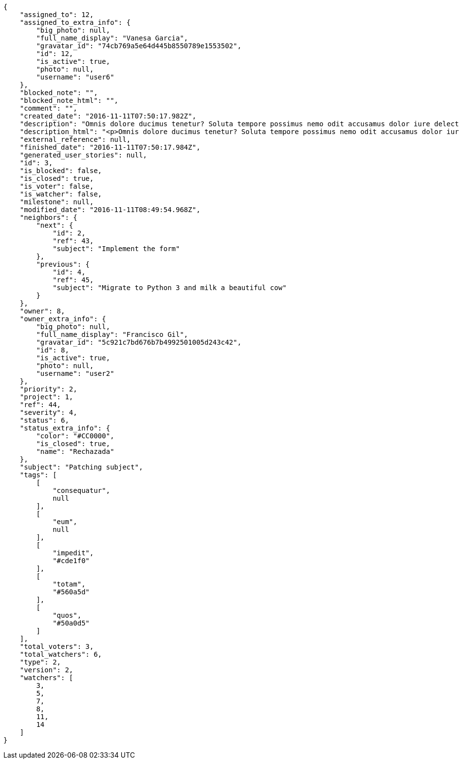 [source,json]
----
{
    "assigned_to": 12,
    "assigned_to_extra_info": {
        "big_photo": null,
        "full_name_display": "Vanesa Garcia",
        "gravatar_id": "74cb769a5e64d445b8550789e1553502",
        "id": 12,
        "is_active": true,
        "photo": null,
        "username": "user6"
    },
    "blocked_note": "",
    "blocked_note_html": "",
    "comment": "",
    "created_date": "2016-11-11T07:50:17.982Z",
    "description": "Omnis dolore ducimus tenetur? Soluta tempore possimus nemo odit accusamus dolor iure delectus molestias laborum, cumque earum aspernatur nesciunt quibusdam dolore sunt esse libero, fugit quod deleniti autem veritatis fugiat enim earum.",
    "description_html": "<p>Omnis dolore ducimus tenetur? Soluta tempore possimus nemo odit accusamus dolor iure delectus molestias laborum, cumque earum aspernatur nesciunt quibusdam dolore sunt esse libero, fugit quod deleniti autem veritatis fugiat enim earum.</p>",
    "external_reference": null,
    "finished_date": "2016-11-11T07:50:17.984Z",
    "generated_user_stories": null,
    "id": 3,
    "is_blocked": false,
    "is_closed": true,
    "is_voter": false,
    "is_watcher": false,
    "milestone": null,
    "modified_date": "2016-11-11T08:49:54.968Z",
    "neighbors": {
        "next": {
            "id": 2,
            "ref": 43,
            "subject": "Implement the form"
        },
        "previous": {
            "id": 4,
            "ref": 45,
            "subject": "Migrate to Python 3 and milk a beautiful cow"
        }
    },
    "owner": 8,
    "owner_extra_info": {
        "big_photo": null,
        "full_name_display": "Francisco Gil",
        "gravatar_id": "5c921c7bd676b7b4992501005d243c42",
        "id": 8,
        "is_active": true,
        "photo": null,
        "username": "user2"
    },
    "priority": 2,
    "project": 1,
    "ref": 44,
    "severity": 4,
    "status": 6,
    "status_extra_info": {
        "color": "#CC0000",
        "is_closed": true,
        "name": "Rechazada"
    },
    "subject": "Patching subject",
    "tags": [
        [
            "consequatur",
            null
        ],
        [
            "eum",
            null
        ],
        [
            "impedit",
            "#cde1f0"
        ],
        [
            "totam",
            "#560a5d"
        ],
        [
            "quos",
            "#50a0d5"
        ]
    ],
    "total_voters": 3,
    "total_watchers": 6,
    "type": 2,
    "version": 2,
    "watchers": [
        3,
        5,
        7,
        8,
        11,
        14
    ]
}
----
